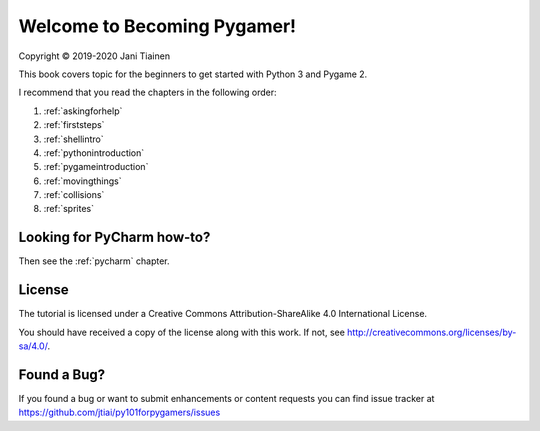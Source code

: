 Welcome to Becoming Pygamer!
============================

Copyright © 2019-2020 Jani Tiainen

This book covers topic for the beginners to get started with Python 3
and Pygame 2.

I recommend that you read the chapters in the following order:

#. :ref:`askingforhelp`
#. :ref:`firststeps`
#. :ref:`shellintro`
#. :ref:`pythonintroduction`
#. :ref:`pygameintroduction`
#. :ref:`movingthings`
#. :ref:`collisions`
#. :ref:`sprites`

Looking for PyCharm how-to?
---------------------------

Then see the :ref:`pycharm` chapter.

License
-------

The tutorial is licensed under a 
Creative Commons Attribution-ShareAlike 4.0 International License.

You should have received a copy of the license along with this
work. If not, see http://creativecommons.org/licenses/by-sa/4.0/.

.. image:: _static/by-sa.png
    :width: 100
    :align: center

Found a Bug?
------------

If you found a bug or want to submit enhancements or content requests you can
find issue tracker at https://github.com/jtiai/py101forpygamers/issues
